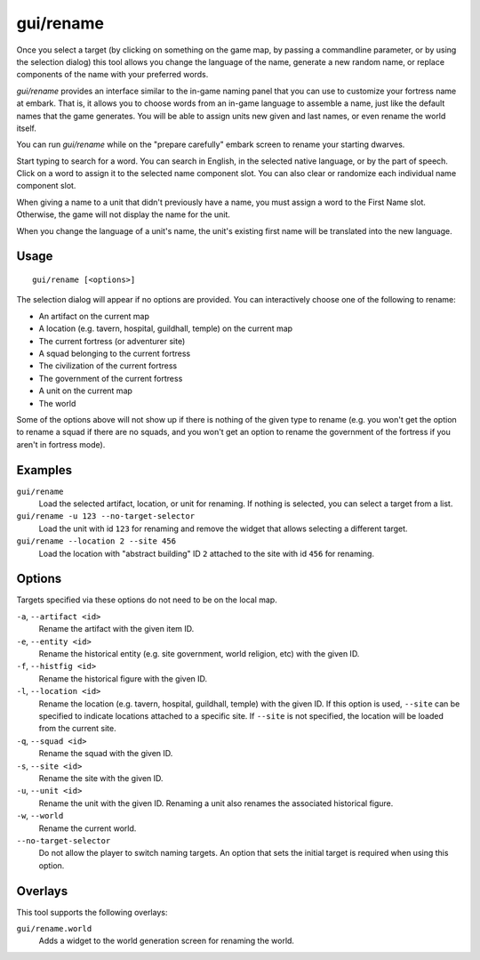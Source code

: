 gui/rename
==========

.. dfhack-tool::
    :summary: Edit in-game language-based names.
    :tags: adventure fort productivity animals items units

Once you select a target (by clicking on something on the game map, by passing
a commandline parameter, or by using the selection dialog) this tool allows you
change the language of the name, generate a new random name, or replace
components of the name with your preferred words.

`gui/rename` provides an interface similar to the in-game naming panel that you
can use to customize your fortress name at embark. That is, it allows you to
choose words from an in-game language to assemble a name, just like the default
names that the game generates. You will be able to assign units new given and
last names, or even rename the world itself.

You can run `gui/rename` while on the "prepare carefully" embark screen to
rename your starting dwarves.

Start typing to search for a word. You can search in English, in the selected
native language, or by the part of speech. Click on a word to assign it to the
selected name component slot. You can also clear or randomize each individual
name component slot.

When giving a name to a unit that didn't previously have a name, you must
assign a word to the First Name slot. Otherwise, the game will not display the
name for the unit.

When you change the language of a unit's name, the unit's existing first name
will be translated into the new language.

Usage
-----

::

    gui/rename [<options>]

The selection dialog will appear if no options are provided. You can
interactively choose one of the following to rename:

- An artifact on the current map
- A location (e.g. tavern, hospital, guildhall, temple) on the current map
- The current fortress (or adventurer site)
- A squad belonging to the current fortress
- The civilization of the current fortress
- The government of the current fortress
- A unit on the current map
- The world

Some of the options above will not show up if there is nothing of the given
type to rename (e.g. you won't get the option to rename a squad if there are no
squads, and you won't get an option to rename the government of the fortress if
you aren't in fortress mode).

Examples
--------

``gui/rename``
    Load the selected artifact, location, or unit for renaming. If nothing is
    selected, you can select a target from a list.
``gui/rename -u 123 --no-target-selector``
    Load the unit with id ``123`` for renaming and remove the widget that
    allows selecting a different target.
``gui/rename --location 2 --site 456``
    Load the location with "abstract building" ID ``2`` attached to the site
    with id ``456`` for renaming.

Options
-------

Targets specified via these options do not need to be on the local map.

``-a``, ``--artifact <id>``
    Rename the artifact with the given item ID.
``-e``, ``--entity <id>``
    Rename the historical entity (e.g. site government, world religion, etc)
    with the given ID.
``-f``, ``--histfig <id>``
    Rename the historical figure with the given ID.
``-l``, ``--location <id>``
    Rename the location (e.g. tavern, hospital, guildhall, temple) with the
    given ID. If this option is used, ``--site`` can be specified to indicate
    locations attached to a specific site. If ``--site`` is not specified, the
    location will be loaded from the current site.
``-q``, ``--squad <id>``
    Rename the squad with the given ID.
``-s``, ``--site <id>``
    Rename the site with the given ID.
``-u``, ``--unit <id>``
    Rename the unit with the given ID. Renaming a unit also renames the
    associated historical figure.
``-w``, ``--world``
    Rename the current world.
``--no-target-selector``
    Do not allow the player to switch naming targets. An option that sets the
    initial target is required when using this option.

Overlays
--------

This tool supports the following overlays:

``gui/rename.world``
    Adds a widget to the world generation screen for renaming the world.

